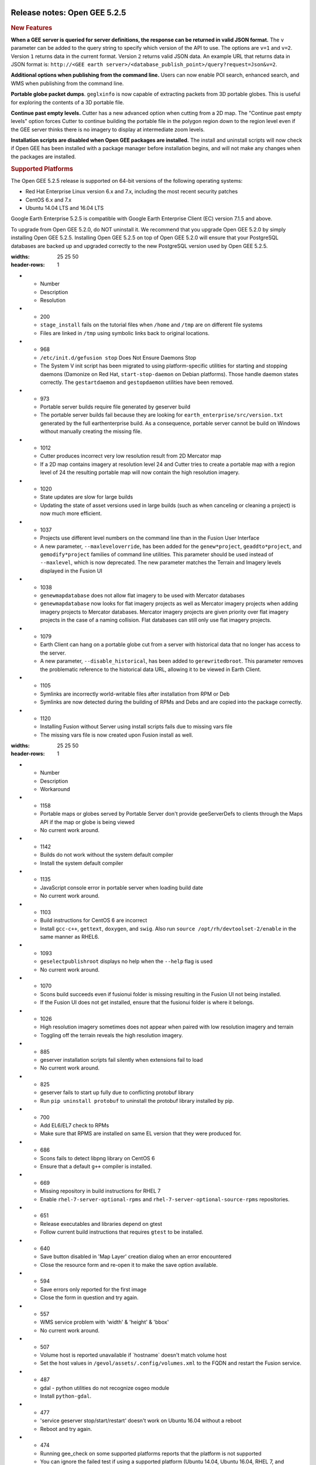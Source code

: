 |Google logo|

=============================
Release notes: Open GEE 5.2.5
=============================

.. container::

   .. container:: content

      .. rubric:: New Features

      **When a GEE server is queried for server definitions, the
      response can be returned in valid JSON format.** The ``v``
      parameter can be added to the query string to specify which
      version of the API to use. The options are ``v=1`` and ``v=2``.
      Version ``1`` returns data in the current format. Version ``2``
      returns valid JSON data. An example URL that returns data in JSON
      format is: ``http://<GEE earth server>/<database_publish_point>/query?request=Json&v=2``.

      **Additional options when publishing from the command line.**
      Users can now enable POI search, enhanced search, and WMS when
      publishing from the command line.

      **Portable globe packet dumps**. ``geglxinfo`` is now capable of
      extracting packets from 3D portable globes. This is useful for
      exploring the contents of a 3D portable file.

      **Continue past empty levels.** Cutter has a new advanced option
      when cutting from a 2D map. The "Continue past empty levels"
      option forces Cutter to continue building the portable file in the
      polygon region down to the region level even if the GEE server
      thinks there is no imagery to display at intermediate zoom levels.

      **Installation scripts are disabled when Open GEE packages are
      installed.** The install and uninstall scripts will now check if
      Open GEE has been installed with a package manager before
      installation begins, and will not make any changes when the
      packages are installed.

      .. rubric:: Supported Platforms

      The Open GEE 5.2.5 release is supported on 64-bit versions of the
      following operating systems:

      -  Red Hat Enterprise Linux version 6.x and 7.x, including the
         most recent security patches
      -  CentOS 6.x and 7.x
      -  Ubuntu 14.04 LTS and 16.04 LTS

      Google Earth Enterprise 5.2.5 is compatible with Google Earth
      Enterprise Client (EC) version 7.1.5 and above.

      To upgrade from Open GEE 5.2.0, do NOT uninstall it. We recommend
      that you upgrade Open GEE 5.2.0 by simply installing Open GEE
      5.2.5. Installing Open GEE 5.2.5 on top of Open GEE 5.2.0 will
      ensure that your PostgreSQL databases are backed up and upgraded
      correctly to the new PostgreSQL version used by Open GEE 5.2.5.

      .. list-table:: Resolved Issues
      :widths: 25 25 50
      :header-rows: 1
      * - Number
        - Description
        - Resolution
      * - 200
        - ``stage_install`` fails on the tutorial files when ``/home`` and ``/tmp`` are on different file systems
        - Files are linked in ``/tmp`` using symbolic links back to original locations.
      * - 968
        - ``/etc/init.d/gefusion stop`` Does Not Ensure Daemons Stop
        - The System V init script has been migrated to using platform-specific utilities for starting and stopping daemons (Damonize on Red Hat, ``start-stop-daemon`` on Debian platforms). Those handle daemon states correctly. The ``gestartdaemon`` and ``gestopdaemon`` utilities have been removed.
      * - 973
        - Portable server builds require file generated by geserver build
        - The portable server builds fail because they are looking for ``earth_enterprise/src/version.txt`` generated by the full earthenterprise build. As a consequence, portable server cannot be build on Windows without manually creating the missing file.
      * - 1012
        - Cutter produces incorrect very low resolution result from 2D Mercator map
        - If a 2D map contains imagery at resolution level 24 and Cutter tries to create a portable map with a region level of 24 the resulting portable map will now contain the high resolution imagery.
      * - 1020
        - State updates are slow for large builds
        - Updating the state of asset versions used in large builds (such as when canceling or cleaning a project) is now much more efficient.
      * - 1037
        - Projects use different level numbers on the command line than in the Fusion User Interface
        - A new parameter, ``--maxleveloverride``, has been added for the ``genew*project``, ``geaddto*project``, and ``gemodify*project`` families of command line utilities. This parameter should be used instead of ``--maxlevel``, which is now deprecated. The new parameter matches the Terrain and Imagery levels displayed in the Fusion UI
      * - 1038
        - ``genewmapdatabase`` does not allow flat imagery to be used with Mercator databases
        - ``genewmapdatabase`` now looks for flat imagery projects as well as Mercator imagery projects when adding imagery projects to Mercator databases. Mercator imagery projects are given priority over flat imagery projects in the case of a naming collision. Flat databases can still only use flat imagery projects.
      * - 1079
        - Earth Client can hang on a portable globe cut from a server with historical data that no longer has access to the server.
        - A new parameter, ``--disable_historical``, has been added to ``gerewritedbroot``. This parameter removes the problematic reference to the historical data URL, allowing it to be viewed in Earth Client.
      * - 1105
        - Symlinks are incorrectly world-writable files after installation from RPM or Deb
        - Symlinks are now detected during the building of RPMs and Debs and are copied into the package correctly.
      * - 1120
        - Installing Fusion without Server using install scripts fails due to missing vars file
        - The missing vars file is now created upon Fusion install as well.

      .. list-table:: Known Issues
      :widths: 25 25 50
      :header-rows: 1
      * - Number
        - Description
        - Workaround
      * - 1158
        - Portable maps or globes served by Portable Server don't provide geeServerDefs to clients through the Maps API if the map or globe is being viewed
        - No current work around.
      * - 1142
        - Builds do not work without the system default compiler
        - Install the system default compiler
      * - 1135
        - JavaScript console error in portable server when loading build date
        - No current work around.
      * - 1103
        - Build instructions for CentOS 6 are incorrect
        - Install ``gcc-c++``, ``gettext``, ``doxygen``, and ``swig``. Also run ``source /opt/rh/devtoolset-2/enable`` in the same manner as RHEL6.
      * - 1093
        - ``geselectpublishroot`` displays no help when the ``--help`` flag is used
        - No current work around.
      * - 1070
        - Scons build succeeds even if fusionui folder is missing resulting in the Fusion UI not being installed.
        - If the Fusion UI does not get installed, ensure that the fusionui folder is where it belongs.
      * - 1026
        - High resolution imagery sometimes does not appear when paired with low resolution imagery and terrain
        - Toggling off the terrain reveals the high resolution imagery.
      * - 885
        - geserver installation scripts fail silently when extensions fail to load
        - No current work around.
      * - 825
        - geserver fails to start up fully due to conflicting protobuf library
        - Run ``pip uninstall protobuf`` to uninstall the protobuf library installed by pip.
      * - 700
        - Add EL6/EL7 check to RPMs
        - Make sure that RPMS are installed on same EL version that they were produced for.
      * - 686
        - Scons fails to detect libpng library on CentOS 6
        - Ensure that a default ``g++`` compiler is installed.
      * - 669
        - Missing repository in build instructions for RHEL 7
        - Enable ``rhel-7-server-optional-rpms`` and ``rhel-7-server-optional-source-rpms`` repositories.
      * - 651
        - Release executables and libraries depend on gtest
        - Follow current build instructions that requires ``gtest`` to be installed.
      * - 640
        - Save button disabled in 'Map Layer' creation dialog when an error encountered
        - Close the resource form and re-open it to make the save option available.
      * - 594
        - Save errors only reported for the first image
        - Close the form in question and try again.
      * - 557
        - WMS service problem with 'width' & 'height' & 'bbox'
        - No current work around.
      * - 507
        - Volume host is reported unavailable if \`hostname\` doesn't match volume host
        - Set the host values in ``/gevol/assets/.config/volumes.xml`` to the FQDN and restart the Fusion service.
      * - 487
        - gdal - python utilities do not recognize osgeo module
        - Install ``python-gdal``.
      * - 477
        - 'service geserver stop/start/restart' doesn't work on Ubuntu 16.04 without a reboot
        - Reboot and try again.
      * - 474
        - Running gee_check on some supported platforms reports that the platform is not supported
        - You can ignore the failed test if using a supported platform (Ubuntu 14.04, Ubuntu 16.04, RHEL 7, and CentOS 7).
      * - 460
        - Possibility of seg fault in QDateWrapper
        - No current work around.
      * - 456
        - Inconsistent behavior of vector layers after upgrade
        - No current work around.
      * - 453
        - Improve \`check_server_processes_running\` detection for uninstall
        - No current work around.
      * - 448
        - Out of Memory issues
        - Use a system that has more than 4GB RAM.
      * - 445
        - Path to tutorial source volume in gee_test instructions is different from path used in installers
        - Use ``/opt/google/share/tutorials``.
      * - 444
        - Fusion installer does not upgrade the asset root on RHEL 7
        - Upgrade the asset root manually by running the command that is printed when you try to start the Fusion service.
      * - 442
        - Multiple database pushes after upgrade don't report a warning
        - No current work around.
      * - 439
        - Uninstalling Fusion without stopping it results in unexpected error message
        - Ignore that error message.
      * - 437
        - Rebooting Fusion server while it is building resources results in a corrupted XML
        - No current work around.
      * - 419
        - Fix Fusion Graphics Acceleration in Ubuntu 14 Docker Container Hosted on Ubuntu 16
        - No current work around.
      * - 407
        - Corrupt data warning when starting Fusion
        - No current work around but Fusion loads and runs correctly.
      * - 405
        - Vector layer preview not cleared in some situations
        - Reset the preview window to the correct state by either clicking on it or previewing another vector layer.
      * - 404
        - Opaque polygons in preview.
        - No current work around.
      * - 403
        - Missing Close button on system manager window in RHEL 7
        - Right-click the title bar and select Close.
      * - 402
        - Provider manager window locked to main window.
        - No current work around.
      * - 401
        - GEE commands are not in the path for sudo.
        - Specify the full path when running commands or add ``/opt/google/bin`` to the path for all users, including the super user.
      * - 380
        - Provider field in resource-view is blank
        - Open the individual resource to see the provider.
      * - 343
        - gefusion: File ->open->*.kiasset*,*.ktasset*,*.kip does not work
        - kip is not a supported format. Avoid opening files with .kip extension.
      * - 340
        - Fusion terrain is black
        - No current work around.
      * - 326
        - Libraries may be loaded from the wrong directory
        - Delete any library versions that should not be loaded or use LD_LIBRARY_PATH to load libraries from ``/opt/google/lib``.
      * - 320
        - The Portable Server web page uses obsolete REST calls
        - Do not use the buttons on the Portable Server web interface for adding remote servers or broadcasting to remote servers as these features are no longer supported.
      * - 309
        - Check for the FusionConnection before new asset is populated
        - Make sure that gefusion service is started.
      * - 295
        - Fix buffer overflows and leaks in unit tests
        - No current work around.
      * - 269
        - gevectorimport doesn't crop features
        - Use GDAL/OGR to crop vector dataset before importing them using Fusion.
      * - 254
        - Automasking fails for images stored with UTM projection
        - Use GDAL to convert the images to a different projection before importing them into Fusion.
      * - 237
        - geserver raises error executing apache_logs.pyc
        - No current work around.
      * - 221
        - The asset manager may display that a job is "Queued" when in fact the job is "Blocked"
        - No current work around.
      * - 203
        - Some vector layer options are not saved
        - No current work around.
      * - 202
        - Icons are not displayed on vector layers in the Enterprise Client
        - No current work around. It is not clear if this is an error in GEE or in the Enterprise Client.
      * - 201
        - Some tiles are displayed incorrectly in the Enterprise Client when terrain is enabled
        - No current work around.
      * - 193
        - Updated docs are not copied if the ``/tmp/fusion_os_install`` directory already exists
        - Delete ``/tmp/fusion_os_install`` at the beginning of the stage_install build process.
      * - 190
        - Hostname mismatch check in installers doesn't work as expected
        - No current work around.
      * - 127
        - Incorrect error messages from Fusion installer
        - No current work around.
      * - 34
        - Scons build creates temporary directories named “0”
        - No current work around.
      * - 20
        - Simplify build process for portable builds on MacOS
        - Building and running Portable Server on MacOS should be possible with minimal changes.
      * - 9
        - Improve FileUnpacker Handling of Invalid Files
        - No current work around.
      * - 8
        - Ensure GEE Portable Cutter Job Completes
        - No current work around.
      * - 4
        - Google basemap fails to load in 2D Mercator Maps
        - Obtain a valid Google Maps API key and include it in ``/opt/google/gehttpd/htdocs/maps/maps_google.html``.

.. |Google logo| image:: ../../art/common/googlelogo_color_260x88dp.png
   :width: 130px
   :height: 44px
